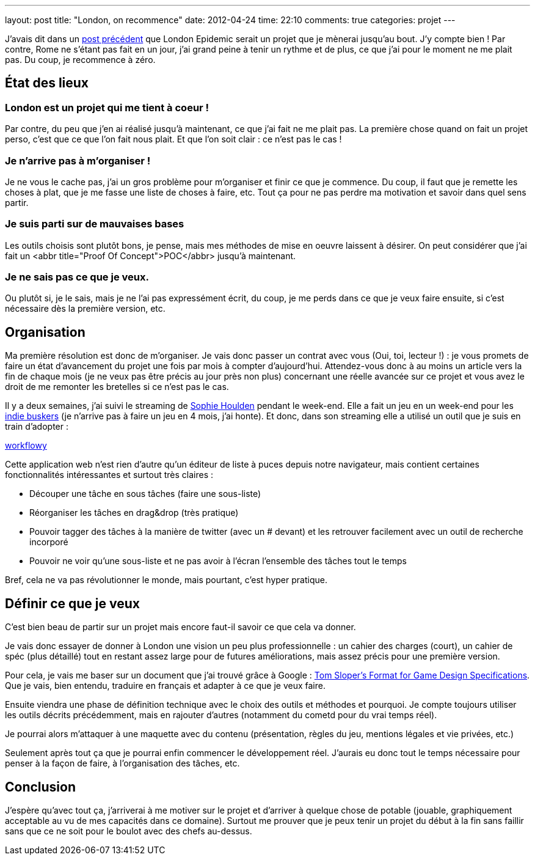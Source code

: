 ---
layout: post
title: "London, on recommence"
date: 2012-04-24
time: 22:10
comments: true
categories: projet
---

J'avais dit dans un http://blog.isammoc.net/blog/2012/03/27/london-epidemic-intro/[post précédent] que London Epidemic serait un projet que je mènerai jusqu'au bout. J'y compte bien ! Par contre, Rome ne s'étant pas fait en un jour, j'ai grand peine à tenir un rythme et de plus, ce que j'ai pour le moment ne me plait pas. Du coup, je recommence à zéro.

== État des lieux

=== London est un projet qui me tient à coeur !

Par contre, du peu que j'en ai réalisé jusqu'à maintenant, ce que j'ai fait ne me plait pas. La première chose quand on fait un projet perso, c'est que ce que l'on fait nous plait. Et que l'on soit clair : ce n'est pas le cas !

=== Je n'arrive pas à m'organiser !

Je ne vous le cache pas, j'ai un gros problème pour m'organiser et finir ce que je commence. Du coup, il faut que je remette les choses à plat, que je me fasse une liste de choses à faire, etc. Tout ça pour ne pas perdre ma motivation et savoir dans quel sens partir.

=== Je suis parti sur de mauvaises bases

Les outils choisis sont plutôt bons, je pense, mais mes méthodes de mise en oeuvre laissent à désirer. On peut considérer que j'ai fait un <abbr title="Proof Of Concept">POC</abbr> jusqu'à maintenant.

=== Je ne sais pas ce que je veux.

Ou plutôt si, je le sais, mais je ne l'ai pas expressément écrit, du coup, je me perds dans ce que je veux faire ensuite, si c'est nécessaire dès la première version, etc.

== Organisation

Ma première résolution est donc de m'organiser.
Je vais donc passer un contrat avec vous (Oui, toi, lecteur !) : je vous promets de faire un état d'avancement du projet une fois par mois à compter d'aujourd'hui.
Attendez-vous donc à au moins un article vers la fin de chaque mois (je ne veux pas être précis au jour près non plus) concernant une réelle avancée sur ce projet et vous avez le droit de me remonter les bretelles si ce n'est pas le cas.

Il y a deux semaines, j'ai suivi le streaming de https://twitter.com/#!/S0phieH[Sophie Houlden] pendant le week-end.
Elle a fait un jeu en un week-end pour les http://www.indiebuskers.net[indie buskers] (je n'arrive pas à faire un jeu en 4 mois, j'ai honte).
Et donc, dans son streaming elle a utilisé un outil que je suis en train d'adopter : 

https://workflowy.com/[workflowy]

Cette application web n'est rien d'autre qu'un éditeur de liste à puces depuis notre navigateur, mais contient certaines fonctionnalités intéressantes et surtout très claires : 

* Découper une tâche en sous tâches (faire une sous-liste)
* Réorganiser les tâches en drag&drop (très pratique)
* Pouvoir tagger des tâches à la manière de twitter (avec un # devant) et les retrouver facilement avec un outil de recherche incorporé
* Pouvoir ne voir qu'une sous-liste et ne pas avoir à l'écran l'ensemble des tâches tout le temps

Bref, cela ne va pas révolutionner le monde, mais pourtant, c'est hyper pratique.

== Définir ce que je veux

C'est bien beau de partir sur un projet mais encore faut-il savoir ce que cela va donner.

Je vais donc essayer de donner à London une vision un peu plus professionnelle : un cahier des charges (court), un cahier de spéc (plus détaillé) tout en restant assez large pour de futures améliorations, mais assez précis pour une première version.

Pour cela, je vais me baser sur un document que j'ai trouvé grâce à Google : http://www.gamedev.net/page/resources/_/creative/game-design/tom-slopers-format-for-game-design-specifi-r243[Tom Sloper's Format for Game Design Specifications]. Que je vais, bien entendu, traduire en français et adapter à ce que je veux faire.

Ensuite viendra une phase de définition technique avec le choix des outils et méthodes et pourquoi.
Je compte toujours utiliser les outils décrits précédemment, mais en rajouter d'autres (notamment du cometd pour du vrai temps réel).

Je pourrai alors m'attaquer à une maquette avec du contenu (présentation, règles du jeu, mentions légales et vie privées, etc.)

Seulement après tout ça que je pourrai enfin commencer le développement réel. J'aurais eu donc tout le temps nécessaire pour penser à la façon de faire, à l'organisation des tâches, etc.

== Conclusion

J'espère qu'avec tout ça, j'arriverai à me motiver sur le projet et d'arriver à quelque chose de potable (jouable, graphiquement acceptable au vu de mes capacités dans ce domaine). Surtout me prouver que je peux tenir un projet du début à la fin sans faillir sans que ce ne soit pour le boulot avec des chefs au-dessus.

